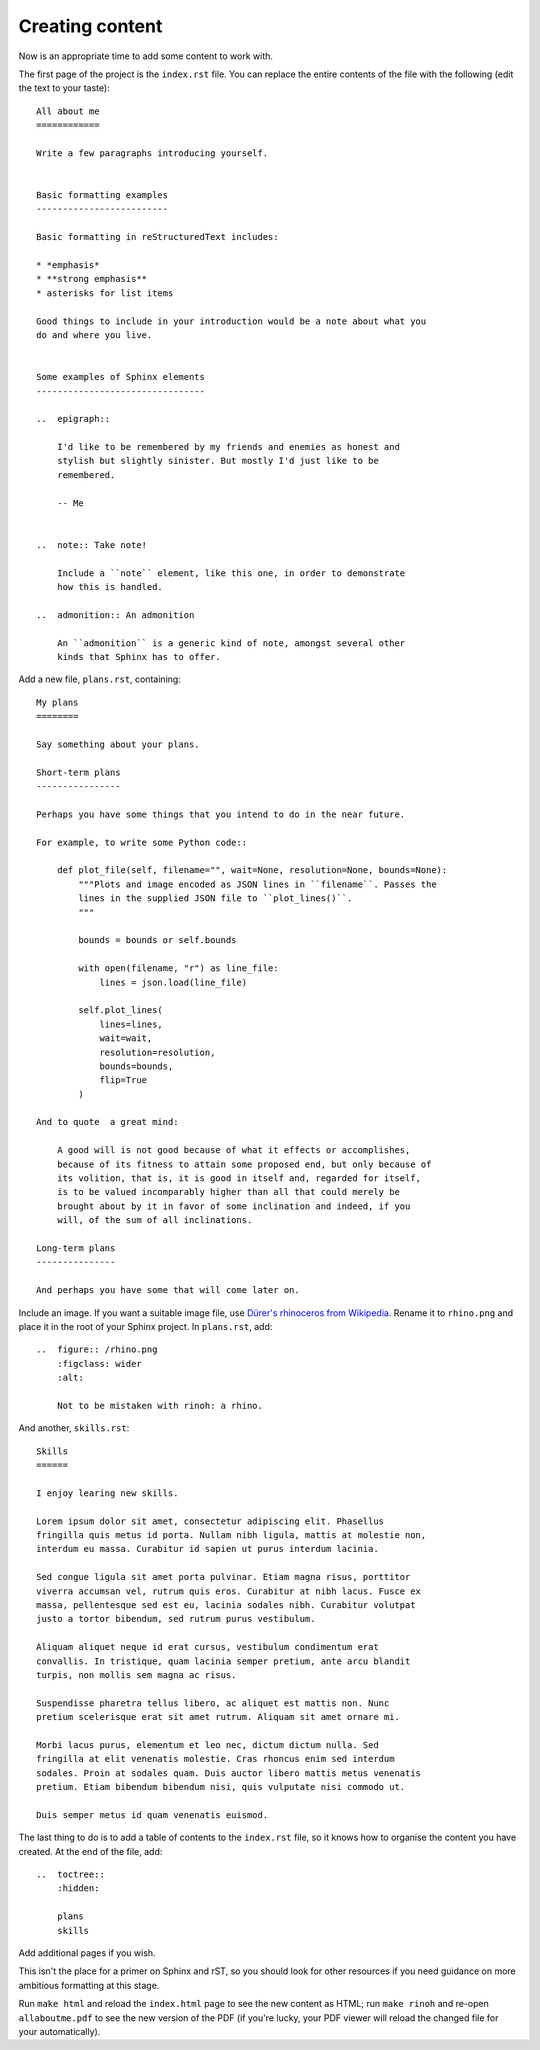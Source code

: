 Creating content
======================

Now is an appropriate time to add some content to work with.

The first page of the project is the ``index.rst`` file. You can replace the
entire contents of the file with the following (edit the text to your taste)::

    All about me
    ============

    Write a few paragraphs introducing yourself.


    Basic formatting examples
    -------------------------

    Basic formatting in reStructuredText includes:

    * *emphasis*
    * **strong emphasis**
    * asterisks for list items

    Good things to include in your introduction would be a note about what you
    do and where you live.


    Some examples of Sphinx elements
    --------------------------------

    ..  epigraph::

        I'd like to be remembered by my friends and enemies as honest and
        stylish but slightly sinister. But mostly I'd just like to be
        remembered.

        -- Me


    ..  note:: Take note!

        Include a ``note`` element, like this one, in order to demonstrate
        how this is handled.

    ..  admonition:: An admonition

        An ``admonition`` is a generic kind of note, amongst several other
        kinds that Sphinx has to offer.


Add a new file, ``plans.rst``, containing::


    My plans
    ========

    Say something about your plans.

    Short-term plans
    ----------------

    Perhaps you have some things that you intend to do in the near future.

    For example, to write some Python code::

        def plot_file(self, filename="", wait=None, resolution=None, bounds=None):
            """Plots and image encoded as JSON lines in ``filename``. Passes the
            lines in the supplied JSON file to ``plot_lines()``.
            """

            bounds = bounds or self.bounds

            with open(filename, "r") as line_file:
                lines = json.load(line_file)

            self.plot_lines(
                lines=lines,
                wait=wait,
                resolution=resolution,
                bounds=bounds,
                flip=True
            )

    And to quote  a great mind:

        A good will is not good because of what it effects or accomplishes,
        because of its fitness to attain some proposed end, but only because of
        its volition, that is, it is good in itself and, regarded for itself,
        is to be valued incomparably higher than all that could merely be
        brought about by it in favor of some inclination and indeed, if you
        will, of the sum of all inclinations.

    Long-term plans
    ---------------

    And perhaps you have some that will come later on.

Include an image. If you want a suitable image file, use `Dürer's rhinoceros from Wikipedia
<https://upload.wikimedia.org/wikipedia/commons/thumb/b/bc/The_Rhinoceros_%28NGA_1964.8.697%29_enhan
ced.png/973px-The_Rhinoceros_%28NGA_1964.8.697%29_enhanced.png>`_. Rename it to ``rhino.png`` and
place it in the root of your Sphinx project. In ``plans.rst``, add::

    ..  figure:: /rhino.png
        :figclass: wider
        :alt:

        Not to be mistaken with rinoh: a rhino.

And another, ``skills.rst``::

    Skills
    ======

    I enjoy learing new skills.

    Lorem ipsum dolor sit amet, consectetur adipiscing elit. Phasellus
    fringilla quis metus id porta. Nullam nibh ligula, mattis at molestie non,
    interdum eu massa. Curabitur id sapien ut purus interdum lacinia.

    Sed congue ligula sit amet porta pulvinar. Etiam magna risus, porttitor
    viverra accumsan vel, rutrum quis eros. Curabitur at nibh lacus. Fusce ex
    massa, pellentesque sed est eu, lacinia sodales nibh. Curabitur volutpat
    justo a tortor bibendum, sed rutrum purus vestibulum.

    Aliquam aliquet neque id erat cursus, vestibulum condimentum erat
    convallis. In tristique, quam lacinia semper pretium, ante arcu blandit
    turpis, non mollis sem magna ac risus.

    Suspendisse pharetra tellus libero, ac aliquet est mattis non. Nunc
    pretium scelerisque erat sit amet rutrum. Aliquam sit amet ornare mi.

    Morbi lacus purus, elementum et leo nec, dictum dictum nulla. Sed
    fringilla at elit venenatis molestie. Cras rhoncus enim sed interdum
    sodales. Proin at sodales quam. Duis auctor libero mattis metus venenatis
    pretium. Etiam bibendum bibendum nisi, quis vulputate nisi commodo ut.

    Duis semper metus id quam venenatis euismod.


The last thing to do is to add a table of contents to the ``index.rst`` file,
so it knows how to organise the content you have created. At the end of the
file, add::

    ..  toctree::
        :hidden:

        plans
        skills

Add additional pages if you wish.

This isn't the place for a primer on Sphinx and rST, so you should look for
other resources if you need guidance on more ambitious formatting at this
stage.

Run ``make html`` and reload the ``index.html`` page to see the new content as
HTML; run ``make rinoh`` and re-open ``allaboutme.pdf`` to see the new version
of the PDF (if you're lucky, your PDF viewer will reload the changed file for
your automatically).
